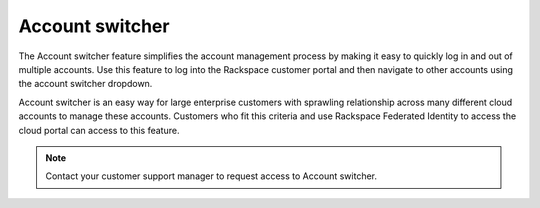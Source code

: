 .. _acct_switcher:

=================
Account switcher
=================

The Account switcher feature simplifies the account management
process by making it easy to quickly
log in and out of multiple accounts. Use this feature to log into
the Rackspace customer portal and then navigate to other accounts
using the account switcher dropdown.

Account switcher is an easy way for large
enterprise customers with sprawling
relationship across many different cloud accounts to manage these accounts.
Customers who fit this criteria and use
Rackspace Federated Identity to access the cloud portal can access to this feature.

.. note::

   Contact your customer support manager to request access to Account switcher.